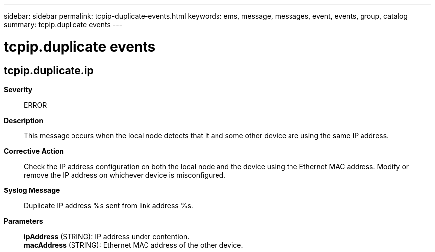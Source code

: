 ---
sidebar: sidebar
permalink: tcpip-duplicate-events.html
keywords: ems, message, messages, event, events, group, catalog
summary: tcpip.duplicate events
---

= tcpip.duplicate events
:toc: macro
:toclevels: 1
:hardbreaks:
:nofooter:
:icons: font
:linkattrs:
:imagesdir: ./media/

== tcpip.duplicate.ip
*Severity*::
ERROR
*Description*::
This message occurs when the local node detects that it and some other device are using the same IP address.
*Corrective Action*::
Check the IP address configuration on both the local node and the device using the Ethernet MAC address. Modify or remove the IP address on whichever device is misconfigured.
*Syslog Message*::
Duplicate IP address %s sent from link address %s.
*Parameters*::
*ipAddress* (STRING): IP address under contention.
*macAddress* (STRING): Ethernet MAC address of the other device.
